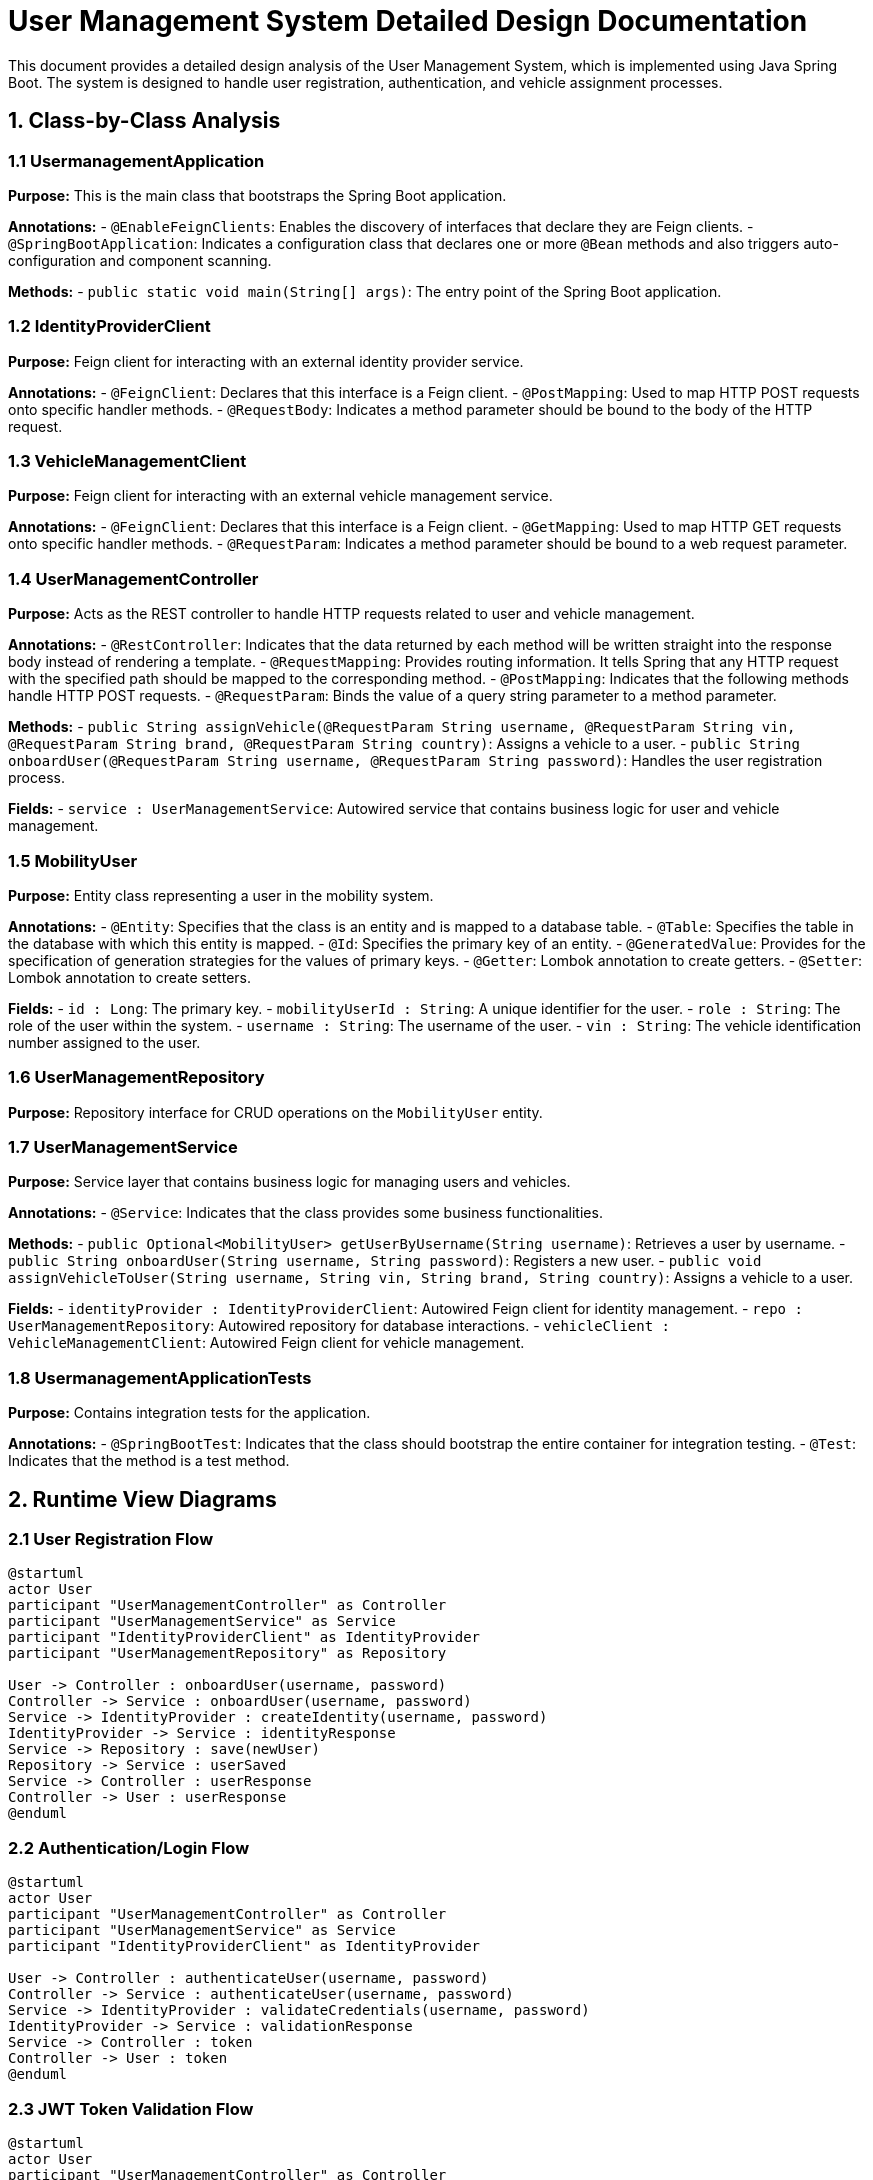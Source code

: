 = User Management System Detailed Design Documentation

This document provides a detailed design analysis of the User Management System, which is implemented using Java Spring Boot. The system is designed to handle user registration, authentication, and vehicle assignment processes.

== 1. Class-by-Class Analysis

=== 1.1 UsermanagementApplication

*Purpose:* This is the main class that bootstraps the Spring Boot application.

*Annotations:*
- `@EnableFeignClients`: Enables the discovery of interfaces that declare they are Feign clients.
- `@SpringBootApplication`: Indicates a configuration class that declares one or more `@Bean` methods and also triggers auto-configuration and component scanning.

*Methods:*
- `public static void main(String[] args)`: The entry point of the Spring Boot application.

=== 1.2 IdentityProviderClient

*Purpose:* Feign client for interacting with an external identity provider service.

*Annotations:*
- `@FeignClient`: Declares that this interface is a Feign client.
- `@PostMapping`: Used to map HTTP POST requests onto specific handler methods.
- `@RequestBody`: Indicates a method parameter should be bound to the body of the HTTP request.

=== 1.3 VehicleManagementClient

*Purpose:* Feign client for interacting with an external vehicle management service.

*Annotations:*
- `@FeignClient`: Declares that this interface is a Feign client.
- `@GetMapping`: Used to map HTTP GET requests onto specific handler methods.
- `@RequestParam`: Indicates a method parameter should be bound to a web request parameter.

=== 1.4 UserManagementController

*Purpose:* Acts as the REST controller to handle HTTP requests related to user and vehicle management.

*Annotations:*
- `@RestController`: Indicates that the data returned by each method will be written straight into the response body instead of rendering a template.
- `@RequestMapping`: Provides routing information. It tells Spring that any HTTP request with the specified path should be mapped to the corresponding method.
- `@PostMapping`: Indicates that the following methods handle HTTP POST requests.
- `@RequestParam`: Binds the value of a query string parameter to a method parameter.

*Methods:*
- `public String assignVehicle(@RequestParam String username, @RequestParam String vin, @RequestParam String brand, @RequestParam String country)`: Assigns a vehicle to a user.
- `public String onboardUser(@RequestParam String username, @RequestParam String password)`: Handles the user registration process.

*Fields:*
- `service : UserManagementService`: Autowired service that contains business logic for user and vehicle management.

=== 1.5 MobilityUser

*Purpose:* Entity class representing a user in the mobility system.

*Annotations:*
- `@Entity`: Specifies that the class is an entity and is mapped to a database table.
- `@Table`: Specifies the table in the database with which this entity is mapped.
- `@Id`: Specifies the primary key of an entity.
- `@GeneratedValue`: Provides for the specification of generation strategies for the values of primary keys.
- `@Getter`: Lombok annotation to create getters.
- `@Setter`: Lombok annotation to create setters.

*Fields:*
- `id : Long`: The primary key.
- `mobilityUserId : String`: A unique identifier for the user.
- `role : String`: The role of the user within the system.
- `username : String`: The username of the user.
- `vin : String`: The vehicle identification number assigned to the user.

=== 1.6 UserManagementRepository

*Purpose:* Repository interface for CRUD operations on the `MobilityUser` entity.

=== 1.7 UserManagementService

*Purpose:* Service layer that contains business logic for managing users and vehicles.

*Annotations:*
- `@Service`: Indicates that the class provides some business functionalities.

*Methods:*
- `public Optional<MobilityUser> getUserByUsername(String username)`: Retrieves a user by username.
- `public String onboardUser(String username, String password)`: Registers a new user.
- `public void assignVehicleToUser(String username, String vin, String brand, String country)`: Assigns a vehicle to a user.

*Fields:*
- `identityProvider : IdentityProviderClient`: Autowired Feign client for identity management.
- `repo : UserManagementRepository`: Autowired repository for database interactions.
- `vehicleClient : VehicleManagementClient`: Autowired Feign client for vehicle management.

=== 1.8 UsermanagementApplicationTests

*Purpose:* Contains integration tests for the application.

*Annotations:*
- `@SpringBootTest`: Indicates that the class should bootstrap the entire container for integration testing.
- `@Test`: Indicates that the method is a test method.

== 2. Runtime View Diagrams

=== 2.1 User Registration Flow

[plantuml, user-registration-sequence, png]
----
@startuml
actor User
participant "UserManagementController" as Controller
participant "UserManagementService" as Service
participant "IdentityProviderClient" as IdentityProvider
participant "UserManagementRepository" as Repository

User -> Controller : onboardUser(username, password)
Controller -> Service : onboardUser(username, password)
Service -> IdentityProvider : createIdentity(username, password)
IdentityProvider -> Service : identityResponse
Service -> Repository : save(newUser)
Repository -> Service : userSaved
Service -> Controller : userResponse
Controller -> User : userResponse
@enduml
----

=== 2.2 Authentication/Login Flow

[plantuml, authentication-sequence, png]
----
@startuml
actor User
participant "UserManagementController" as Controller
participant "UserManagementService" as Service
participant "IdentityProviderClient" as IdentityProvider

User -> Controller : authenticateUser(username, password)
Controller -> Service : authenticateUser(username, password)
Service -> IdentityProvider : validateCredentials(username, password)
IdentityProvider -> Service : validationResponse
Service -> Controller : token
Controller -> User : token
@enduml
----

=== 2.3 JWT Token Validation Flow

[plantuml, jwt-validation-sequence, png]
----
@startuml
actor User
participant "UserManagementController" as Controller
participant "UserManagementService" as Service

User -> Controller : request(resource)
Controller -> Service : validateToken(token)
Service -> Service : decodeToken(token)
Service -> Controller : isValid
Controller -> User : resource
@enduml
----

== 3. Entity Relationship Diagram

[plantuml, entity-relationship-diagram, png]
----
@startuml
entity "MobilityUser" {
  *id : Long
  --
  *mobilityUserId : String
  *role : String
  *username : String
  *vin : String
}
@enduml
----

== 4. Detailed Component Interactions

=== 4.1 Controller-Service-Repository Interactions

*Controller -> Service:*
- The controller layer handles incoming HTTP requests, validates input, and passes the request to the service layer.

*Service -> Repository:*
- The service layer contains business logic and calls on the repository layer to access the database.

*Repository -> Database:*
- The repository layer interacts directly with the database through JPA to perform CRUD operations.

=== 4.2 Data Flow Through Layers

*Data flows from the controller to the service, then to the repository, and back to the user.*

=== 4.3 Exception Propagation

*Exceptions are thrown from the repository or service layers and are handled in the controller layer, where appropriate HTTP responses are generated.*

=== 4.4 Transaction Boundaries

*Transactions are typically started at the service layer to ensure data integrity and are committed or rolled back depending on the operation outcome.*

This detailed design document aims to provide developers with a clear understanding of the system's architecture and operations, facilitating easier maintenance and scalability.